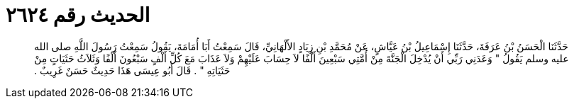 
= الحديث رقم ٢٦٢٤

[quote.hadith]
حَدَّثَنَا الْحَسَنُ بْنُ عَرَفَةَ، حَدَّثَنَا إِسْمَاعِيلُ بْنُ عَيَّاشٍ، عَنْ مُحَمَّدِ بْنِ زِيَادٍ الأَلْهَانِيِّ، قَالَ سَمِعْتُ أَبَا أُمَامَةَ، يَقُولُ سَمِعْتُ رَسُولَ اللَّهِ صلى الله عليه وسلم يَقُولُ ‏"‏ وَعَدَنِي رَبِّي أَنْ يُدْخِلَ الْجَنَّةَ مِنْ أُمَّتِي سَبْعِينَ أَلْفًا لاَ حِسَابَ عَلَيْهِمْ وَلاَ عَذَابَ مَعَ كُلِّ أَلْفٍ سَبْعُونَ أَلْفًا وَثَلاَثُ حَثَيَاتٍ مِنْ حَثَيَاتِهِ ‏"‏ ‏.‏ قَالَ أَبُو عِيسَى هَذَا حَدِيثٌ حَسَنٌ غَرِيبٌ ‏.‏